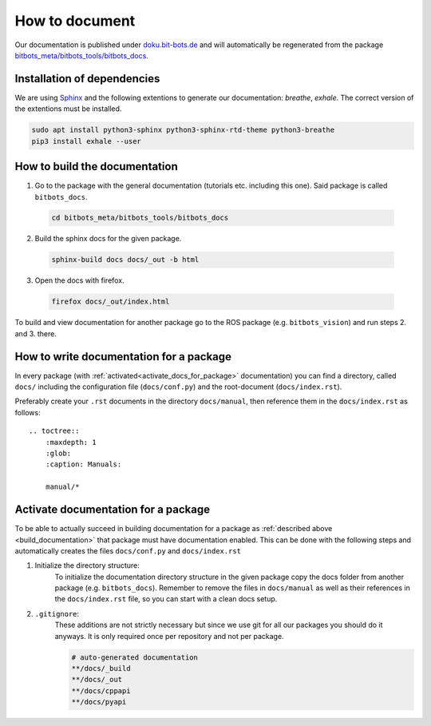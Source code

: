 ===============
How to document
===============

Our documentation is published under  `doku.bit-bots.de <http://doku.bit-bots.de>`_ and will automatically be regenerated from the package `bitbots_meta/bitbots_tools/bitbots_docs <https://github.com/bit-bots/bitbots_tools/tree/master/bitbots_docs>`_.

Installation of dependencies
===================================

We are using `Sphinx <https://www.sphinx-doc.org/>`_ and the following extentions to generate our documentation: `breathe`, `exhale`.
The correct version of the extentions must be installed.

.. code-block:: bash

        sudo apt install python3-sphinx python3-sphinx-rtd-theme python3-breathe
        pip3 install exhale --user


How to build the documentation
==============================

1. Go to the package with the general documentation (tutorials etc. including this one). Said package is called  ``bitbots_docs``.

  .. code-block:: bash
            
        cd bitbots_meta/bitbots_tools/bitbots_docs
        
2. Build the sphinx docs for the given package.
        
  .. code-block:: bash
   
        sphinx-build docs docs/_out -b html
        
3. Open the docs with firefox.
        
  .. code-block:: bash
   
        firefox docs/_out/index.html

To build and view documentation for another package go to the ROS package (e.g. ``bitbots_vision``) and run steps 2. and 3. there.

How to write documentation for a package
========================================

In every package (with :ref:`activated<activate_docs_for_package>` documentation) you can find a directory, called ``docs/`` including the configuration file (``docs/conf.py``) and the root-document (``docs/index.rst``).

Preferably create your ``.rst`` documents in the directory ``docs/manual``, then reference them in the ``docs/index.rst`` as follows::

    .. toctree::
        :maxdepth: 1
        :glob:
        :caption: Manuals:

        manual/*


.. _activate_docs_for_package:

Activate documentation for a package
====================================

To be able to actually succeed in building documentation for a package as
:ref:`described above <build_documentation>` that package must have documentation enabled.
This can be done with the following steps and automatically creates the files ``docs/conf.py`` and
``docs/index.rst``

#) Initialize the directory structure:
    To initialize the documentation directory structure in the given package copy the docs folder from another package (e.g. ``bitbots_docs``). Remember to remove the files in ``docs/manual`` as well as their references in the ``docs/index.rst`` file, so you can start with a clean docs setup.

#) ``.gitignore``:
    These additions are not strictly necessary but since we use git for all our packages you should do it
    anyways. It is only required once per repository and not per package.

    .. code-block:: text

        # auto-generated documentation
        **/docs/_build
        **/docs/_out
        **/docs/cppapi
        **/docs/pyapi
